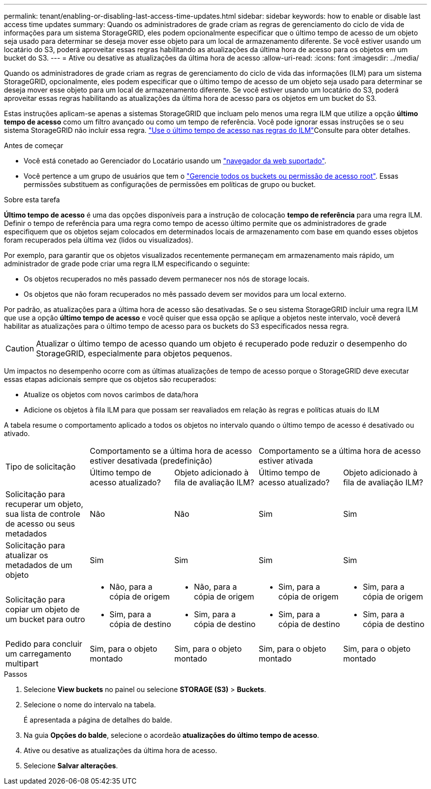 ---
permalink: tenant/enabling-or-disabling-last-access-time-updates.html 
sidebar: sidebar 
keywords: how to enable or disable last access time updates 
summary: Quando os administradores de grade criam as regras de gerenciamento do ciclo de vida de informações para um sistema StorageGRID, eles podem opcionalmente especificar que o último tempo de acesso de um objeto seja usado para determinar se deseja mover esse objeto para um local de armazenamento diferente. Se você estiver usando um locatário do S3, poderá aproveitar essas regras habilitando as atualizações da última hora de acesso para os objetos em um bucket do S3. 
---
= Ative ou desative as atualizações da última hora de acesso
:allow-uri-read: 
:icons: font
:imagesdir: ../media/


[role="lead"]
Quando os administradores de grade criam as regras de gerenciamento do ciclo de vida das informações (ILM) para um sistema StorageGRID, opcionalmente, eles podem especificar que o último tempo de acesso de um objeto seja usado para determinar se deseja mover esse objeto para um local de armazenamento diferente. Se você estiver usando um locatário do S3, poderá aproveitar essas regras habilitando as atualizações da última hora de acesso para os objetos em um bucket do S3.

Estas instruções aplicam-se apenas a sistemas StorageGRID que incluam pelo menos uma regra ILM que utilize a opção *último tempo de acesso* como um filtro avançado ou como um tempo de referência. Você pode ignorar essas instruções se o seu sistema StorageGRID não incluir essa regra. link:../ilm/using-last-access-time-in-ilm-rules.html["Use o último tempo de acesso nas regras do ILM"]Consulte para obter detalhes.

.Antes de começar
* Você está conetado ao Gerenciador do Locatário usando um link:../admin/web-browser-requirements.html["navegador da web suportado"].
* Você pertence a um grupo de usuários que tem o link:tenant-management-permissions.html["Gerencie todos os buckets ou permissão de acesso root"]. Essas permissões substituem as configurações de permissões em políticas de grupo ou bucket.


.Sobre esta tarefa
*Último tempo de acesso* é uma das opções disponíveis para a instrução de colocação *tempo de referência* para uma regra ILM. Definir o tempo de referência para uma regra como tempo de acesso último permite que os administradores de grade especifiquem que os objetos sejam colocados em determinados locais de armazenamento com base em quando esses objetos foram recuperados pela última vez (lidos ou visualizados).

Por exemplo, para garantir que os objetos visualizados recentemente permaneçam em armazenamento mais rápido, um administrador de grade pode criar uma regra ILM especificando o seguinte:

* Os objetos recuperados no mês passado devem permanecer nos nós de storage locais.
* Os objetos que não foram recuperados no mês passado devem ser movidos para um local externo.


Por padrão, as atualizações para a última hora de acesso são desativadas. Se o seu sistema StorageGRID incluir uma regra ILM que use a opção *último tempo de acesso* e você quiser que essa opção se aplique a objetos neste intervalo, você deverá habilitar as atualizações para o último tempo de acesso para os buckets do S3 especificados nessa regra.


CAUTION: Atualizar o último tempo de acesso quando um objeto é recuperado pode reduzir o desempenho do StorageGRID, especialmente para objetos pequenos.

Um impactos no desempenho ocorre com as últimas atualizações de tempo de acesso porque o StorageGRID deve executar essas etapas adicionais sempre que os objetos são recuperados:

* Atualize os objetos com novos carimbos de data/hora
* Adicione os objetos à fila ILM para que possam ser reavaliados em relação às regras e políticas atuais do ILM


A tabela resume o comportamento aplicado a todos os objetos no intervalo quando o último tempo de acesso é desativado ou ativado.

[cols="1a,1a,1a,1a,1a"]
|===


.2+| Tipo de solicitação 2+| Comportamento se a última hora de acesso estiver desativada (predefinição) 2+| Comportamento se a última hora de acesso estiver ativada 


| Último tempo de acesso atualizado? | Objeto adicionado à fila de avaliação ILM? | Último tempo de acesso atualizado? | Objeto adicionado à fila de avaliação ILM? 


 a| 
Solicitação para recuperar um objeto, sua lista de controle de acesso ou seus metadados
 a| 
Não
 a| 
Não
 a| 
Sim
 a| 
Sim



 a| 
Solicitação para atualizar os metadados de um objeto
 a| 
Sim
 a| 
Sim
 a| 
Sim
 a| 
Sim



 a| 
Solicitação para copiar um objeto de um bucket para outro
 a| 
* Não, para a cópia de origem
* Sim, para a cópia de destino

 a| 
* Não, para a cópia de origem
* Sim, para a cópia de destino

 a| 
* Sim, para a cópia de origem
* Sim, para a cópia de destino

 a| 
* Sim, para a cópia de origem
* Sim, para a cópia de destino




 a| 
Pedido para concluir um carregamento multipart
 a| 
Sim, para o objeto montado
 a| 
Sim, para o objeto montado
 a| 
Sim, para o objeto montado
 a| 
Sim, para o objeto montado

|===
.Passos
. Selecione *View buckets* no painel ou selecione *STORAGE (S3)* > *Buckets*.
. Selecione o nome do intervalo na tabela.
+
É apresentada a página de detalhes do balde.

. Na guia *Opções do balde*, selecione o acordeão *atualizações do último tempo de acesso*.
. Ative ou desative as atualizações da última hora de acesso.
. Selecione *Salvar alterações*.

